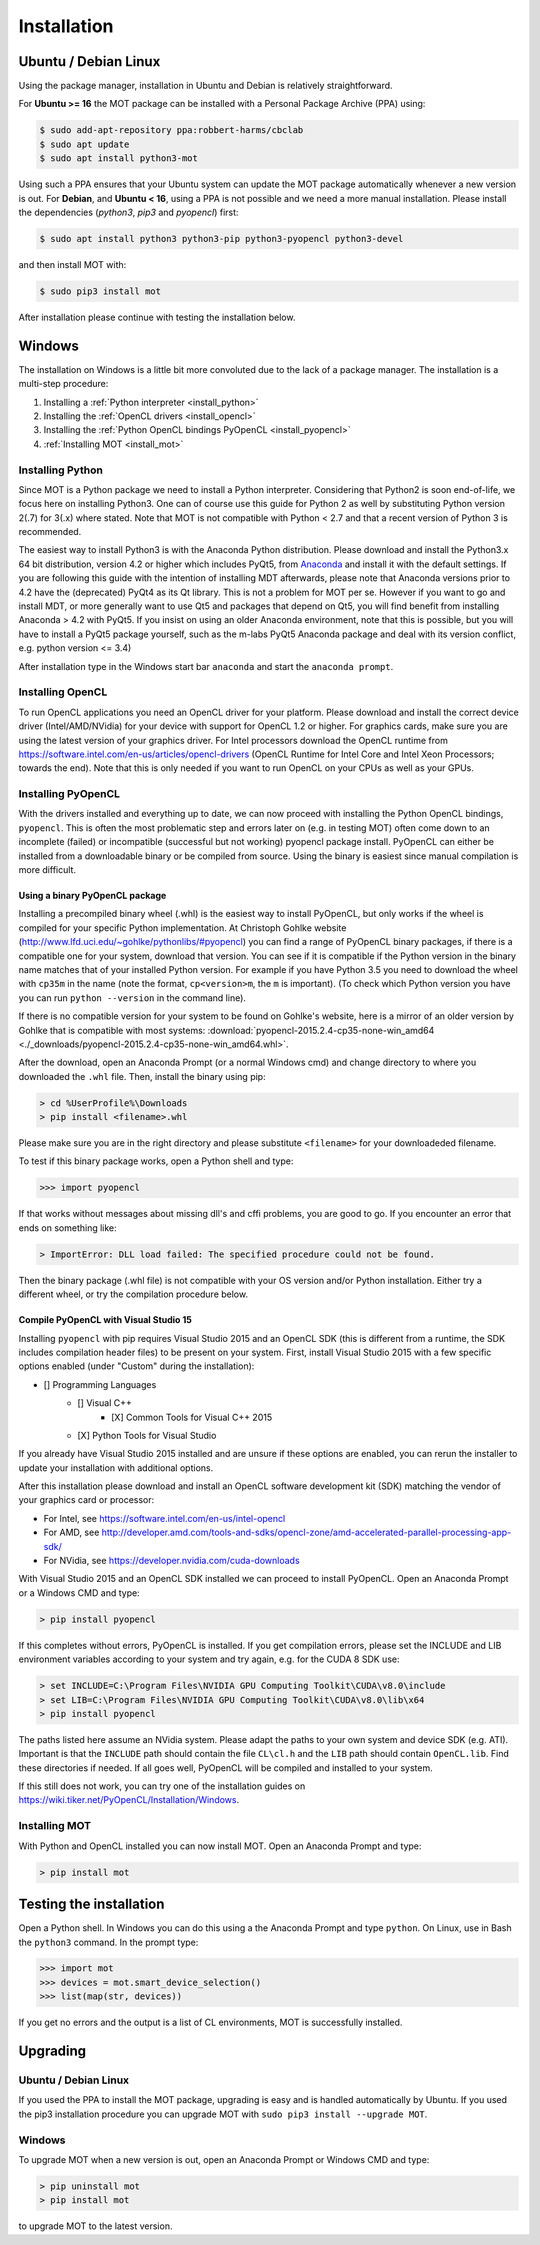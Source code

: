 ############
Installation
############


*********************
Ubuntu / Debian Linux
*********************
Using the package manager, installation in Ubuntu and Debian is relatively straightforward.

For **Ubuntu >= 16** the MOT package can be installed with a Personal Package Archive (PPA) using:

.. code-block:: bash

    $ sudo add-apt-repository ppa:robbert-harms/cbclab
    $ sudo apt update
    $ sudo apt install python3-mot

Using such a PPA ensures that your Ubuntu system can update the MOT package automatically whenever a new version is out.
For **Debian**, and **Ubuntu < 16**, using a PPA is not possible and we need a more manual installation.
Please install the dependencies (*python3*, *pip3* and *pyopencl*) first:

.. code-block:: bash

    $ sudo apt install python3 python3-pip python3-pyopencl python3-devel

and then install MOT with:

.. code-block:: bash

    $ sudo pip3 install mot


After installation please continue with testing the installation below.


*******
Windows
*******
The installation on Windows is a little bit more convoluted due to the lack of a package manager. The installation is a multi-step procedure:

1. Installing a :ref:`Python interpreter <install_python>`
2. Installing the :ref:`OpenCL drivers <install_opencl>`
3. Installing the :ref:`Python OpenCL bindings PyOpenCL <install_pyopencl>`
4. :ref:`Installing MOT <install_mot>`


.. _install_python:

Installing Python
=================
Since MOT is a Python package we need to install a Python interpreter. Considering that Python2 is soon end-of-life, we focus here on installing Python3.
One can of course use this guide for Python 2 as well by substituting Python version 2(.7) for 3(.x) where stated.
Note that MOT is not compatible with Python < 2.7 and that a recent version of Python 3 is recommended.

The easiest way to install Python3 is with the Anaconda Python distribution.
Please download and install the Python3.x 64 bit distribution, version 4.2 or higher which includes PyQt5, from `Anaconda <https://www.continuum.io/downloads>`_ and install it with the default settings.
If you are following this guide with the intention of installing MDT afterwards, please note that Anaconda versions prior to 4.2 have the (deprecated) PyQt4 as its Qt library.
This is not a problem for MOT per se.
However if you want to go and install MDT, or more generally want to use Qt5 and packages that depend on Qt5, you will find benefit from installing Anaconda > 4.2 with PyQt5.
If you insist on using an older Anaconda environment, note that this is possible, but you will have to install a PyQt5 package yourself, such as the m-labs PyQt5 Anaconda package and deal with its version conflict, e.g. python version <= 3.4)

After installation type in the Windows start bar ``anaconda`` and start the ``anaconda prompt``.


.. _install_opencl:

Installing OpenCL
=================
To run OpenCL applications you need an OpenCL driver for your platform.
Please download and install the correct device driver (Intel/AMD/NVidia) for your device with support for OpenCL 1.2 or higher.
For graphics cards, make sure you are using the latest version of your graphics driver.
For Intel processors download the OpenCL runtime from https://software.intel.com/en-us/articles/opencl-drivers
(OpenCL Runtime for Intel Core and Intel Xeon Processors; towards the end).
Note that this is only needed if you want to run OpenCL on your CPUs as well as your GPUs.

.. _install_pyopencl:

Installing PyOpenCL
===================
With the drivers installed and everything up to date, we can now proceed with installing the Python OpenCL bindings, ``pyopencl``.
This is often the most problematic step and errors later on (e.g. in testing MOT) often come down to an incomplete (failed)
or incompatible (successful but not working) pyopencl package install.
PyOpenCL can either be installed from a downloadable binary or be compiled from source.
Using the binary is easiest since manual compilation is more difficult.


Using a binary PyOpenCL package
^^^^^^^^^^^^^^^^^^^^^^^^^^^^^^^
Installing a precompiled binary wheel (.whl) is the easiest way to install PyOpenCL, but only works if the wheel is compiled for your specific Python implementation.
At Christoph Gohlke website (http://www.lfd.uci.edu/~gohlke/pythonlibs/#pyopencl) you can find a range of PyOpenCL binary packages, if there is a compatible one for your system,
download that version.
You can see if it is compatible if the Python version in the binary name matches that of your installed Python version.
For example if you have Python 3.5 you need to download the wheel with ``cp35m`` in the name (note the format, ``cp<version>m``, the ``m`` is important).
(To check which Python version you have you can run ``python --version`` in the command line).

If there is no compatible version for your system to be found on Gohlke's website, here is a mirror of an older version by Gohlke that is compatible with most systems:
:download:`pyopencl-2015.2.4-cp35-none-win_amd64 <./_downloads/pyopencl-2015.2.4-cp35-none-win_amd64.whl>`.

After the download, open an Anaconda Prompt (or a normal Windows cmd) and change directory to where you downloaded the ``.whl`` file.
Then, install the binary using pip:

.. code-block:: none

    > cd %UserProfile%\Downloads
    > pip install <filename>.whl

Please make sure you are in the right directory and please substitute ``<filename>`` for your downloadeded filename.

To test if this binary package works, open a Python shell and type:

.. code-block:: python

    >>> import pyopencl

If that works without messages about missing dll's and cffi problems, you are good to go.
If you encounter an error that ends on something like:

.. code-block:: none

    > ImportError: DLL load failed: The specified procedure could not be found.

Then the binary package (.whl file) is not compatible with your OS version and/or Python installation.
Either try a different wheel, or try the compilation procedure below.


Compile PyOpenCL with Visual Studio 15
^^^^^^^^^^^^^^^^^^^^^^^^^^^^^^^^^^^^^^
Installing ``pyopencl`` with pip requires Visual Studio 2015 and an OpenCL SDK (this is different from a runtime, the SDK includes compilation header files) to be present on your system.
First, install Visual Studio 2015 with a few specific options enabled (under "Custom" during the installation):

* [] Programming Languages
    * [] Visual C++
        * [X] Common Tools for Visual C++ 2015
    * [X] Python Tools for Visual Studio

If you already have Visual Studio 2015 installed and are unsure if these options are enabled, you can rerun the installer to update your installation with additional options.

After this installation please download and install an OpenCL software development kit (SDK) matching the vendor of your graphics card or processor:

* For Intel, see https://software.intel.com/en-us/intel-opencl
* For AMD, see http://developer.amd.com/tools-and-sdks/opencl-zone/amd-accelerated-parallel-processing-app-sdk/
* For NVidia, see https://developer.nvidia.com/cuda-downloads

With Visual Studio 2015 and an OpenCL SDK installed we can proceed to install PyOpenCL. Open an Anaconda Prompt or a Windows CMD and type:

.. code-block:: none

    > pip install pyopencl


If this completes without errors, PyOpenCL is installed. If you get compilation errors, please set the INCLUDE and LIB environment variables according to your system and try again, e.g. for the CUDA 8 SDK use:

.. code-block:: none

    > set INCLUDE=C:\Program Files\NVIDIA GPU Computing Toolkit\CUDA\v8.0\include
    > set LIB=C:\Program Files\NVIDIA GPU Computing Toolkit\CUDA\v8.0\lib\x64
    > pip install pyopencl

The paths listed here assume an NVidia system. Please adapt the paths to your own system and device SDK (e.g. ATI). Important is that the ``INCLUDE`` path should contain
the file ``CL\cl.h`` and the ``LIB`` path should contain ``OpenCL.lib``. Find these directories if needed. If all goes well, PyOpenCL will be compiled and installed to your system.

If this still does not work, you can try one of the installation guides on https://wiki.tiker.net/PyOpenCL/Installation/Windows.


.. _install_mot:

Installing MOT
==============
With Python and OpenCL installed you can now install MOT. Open an Anaconda Prompt and type:

.. code-block:: none

    > pip install mot

************************
Testing the installation
************************
Open a Python shell. In Windows you can do this using a the Anaconda Prompt and type ``python``. On Linux, use in Bash the ``python3`` command. In the prompt type:

.. code-block:: python

    >>> import mot
    >>> devices = mot.smart_device_selection()
    >>> list(map(str, devices))

If you get no errors and the output is a list of CL environments, MOT is successfully installed.


*********
Upgrading
*********

Ubuntu / Debian Linux
=====================
If you used the PPA to install the MOT package, upgrading is easy and is handled automatically by Ubuntu.
If you used the pip3 installation procedure you can upgrade MOT with ``sudo pip3 install --upgrade MOT``.


Windows
=======
To upgrade MOT when a new version is out, open an Anaconda Prompt or Windows CMD and type:

.. code-block:: none

    > pip uninstall mot
    > pip install mot

to upgrade MOT to the latest version.
